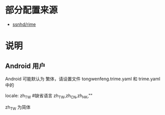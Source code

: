 * 部分配置来源
  - [[https://github.com/ssnhd/rime][ssnhd/rime]]
* 说明
** Android 用户
   Android 可能默认为 繁体，请设置文件 tongwenfeng.trime.yaml 和 trime.yaml 中的 

   locale: zh_TW #缺省语言 zh_TW,zh_CN,zh_HK,""

   zh_TW 为简体